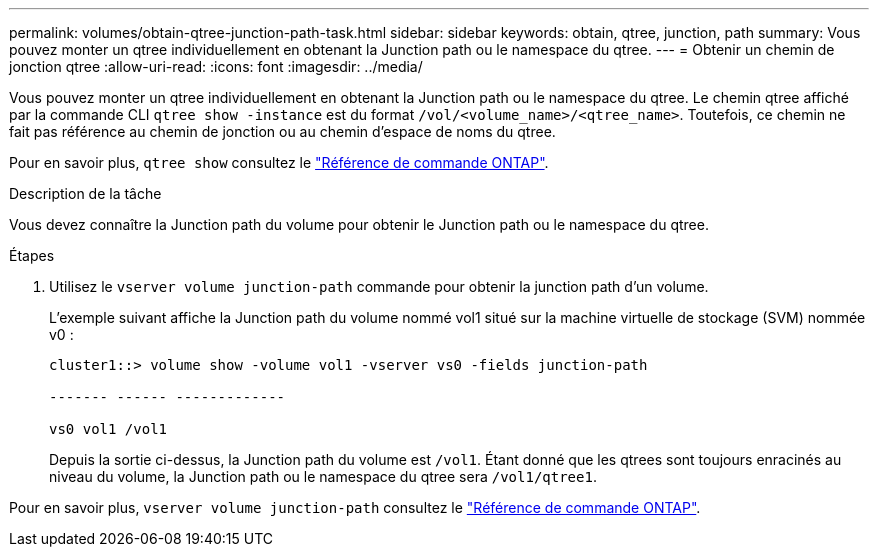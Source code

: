 ---
permalink: volumes/obtain-qtree-junction-path-task.html 
sidebar: sidebar 
keywords: obtain, qtree, junction, path 
summary: Vous pouvez monter un qtree individuellement en obtenant la Junction path ou le namespace du qtree. 
---
= Obtenir un chemin de jonction qtree
:allow-uri-read: 
:icons: font
:imagesdir: ../media/


[role="lead"]
Vous pouvez monter un qtree individuellement en obtenant la Junction path ou le namespace du qtree. Le chemin qtree affiché par la commande CLI `qtree show -instance` est du format `/vol/<volume_name>/<qtree_name>`. Toutefois, ce chemin ne fait pas référence au chemin de jonction ou au chemin d'espace de noms du qtree.

Pour en savoir plus, `qtree show` consultez le link:https://docs.netapp.com/us-en/ontap-cli/search.html?q=qtree+show["Référence de commande ONTAP"^].

.Description de la tâche
Vous devez connaître la Junction path du volume pour obtenir le Junction path ou le namespace du qtree.

.Étapes
. Utilisez le `vserver volume junction-path` commande pour obtenir la junction path d'un volume.
+
L'exemple suivant affiche la Junction path du volume nommé vol1 situé sur la machine virtuelle de stockage (SVM) nommée v0 :

+
[listing]
----
cluster1::> volume show -volume vol1 -vserver vs0 -fields junction-path

------- ------ -------------

vs0 vol1 /vol1
----
+
Depuis la sortie ci-dessus, la Junction path du volume est `/vol1`. Étant donné que les qtrees sont toujours enracinés au niveau du volume, la Junction path ou le namespace du qtree sera `/vol1/qtree1`.



Pour en savoir plus, `vserver volume junction-path` consultez le link:https://docs.netapp.com/us-en/ontap-cli/search.html?q=vserver+volume+junction-path["Référence de commande ONTAP"^].
